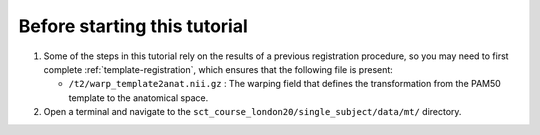 Before starting this tutorial
#############################

1. Some of the steps in this tutorial rely on the results of a previous registration procedure, so you may need to first complete :ref:`template-registration`, which ensures that the following file is present:

   * ``/t2/warp_template2anat.nii.gz`` : The warping field that defines the transformation from the PAM50 template to the anatomical space.

2. Open a terminal and navigate to the ``sct_course_london20/single_subject/data/mt/`` directory.